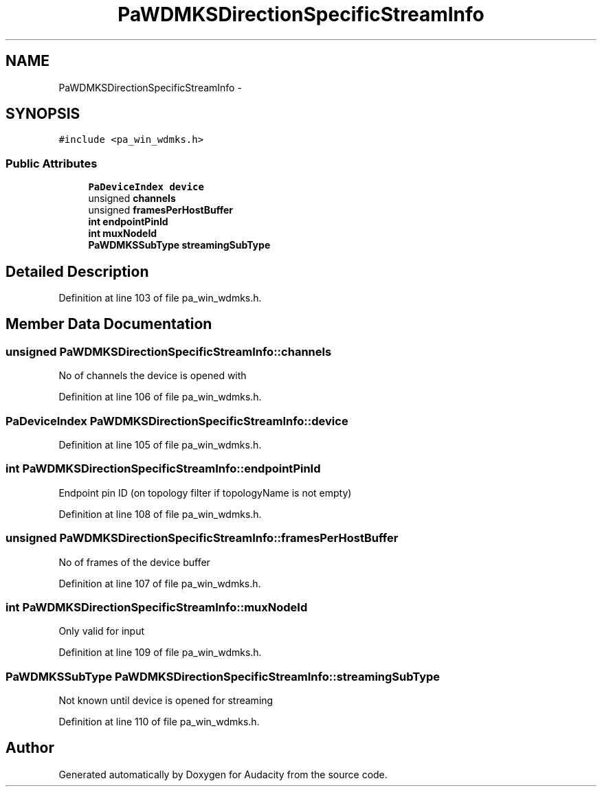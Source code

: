 .TH "PaWDMKSDirectionSpecificStreamInfo" 3 "Thu Apr 28 2016" "Audacity" \" -*- nroff -*-
.ad l
.nh
.SH NAME
PaWDMKSDirectionSpecificStreamInfo \- 
.SH SYNOPSIS
.br
.PP
.PP
\fC#include <pa_win_wdmks\&.h>\fP
.SS "Public Attributes"

.in +1c
.ti -1c
.RI "\fBPaDeviceIndex\fP \fBdevice\fP"
.br
.ti -1c
.RI "unsigned \fBchannels\fP"
.br
.ti -1c
.RI "unsigned \fBframesPerHostBuffer\fP"
.br
.ti -1c
.RI "\fBint\fP \fBendpointPinId\fP"
.br
.ti -1c
.RI "\fBint\fP \fBmuxNodeId\fP"
.br
.ti -1c
.RI "\fBPaWDMKSSubType\fP \fBstreamingSubType\fP"
.br
.in -1c
.SH "Detailed Description"
.PP 
Definition at line 103 of file pa_win_wdmks\&.h\&.
.SH "Member Data Documentation"
.PP 
.SS "unsigned PaWDMKSDirectionSpecificStreamInfo::channels"
No of channels the device is opened with 
.PP
Definition at line 106 of file pa_win_wdmks\&.h\&.
.SS "\fBPaDeviceIndex\fP PaWDMKSDirectionSpecificStreamInfo::device"

.PP
Definition at line 105 of file pa_win_wdmks\&.h\&.
.SS "\fBint\fP PaWDMKSDirectionSpecificStreamInfo::endpointPinId"
Endpoint pin ID (on topology filter if topologyName is not empty) 
.PP
Definition at line 108 of file pa_win_wdmks\&.h\&.
.SS "unsigned PaWDMKSDirectionSpecificStreamInfo::framesPerHostBuffer"
No of frames of the device buffer 
.PP
Definition at line 107 of file pa_win_wdmks\&.h\&.
.SS "\fBint\fP PaWDMKSDirectionSpecificStreamInfo::muxNodeId"
Only valid for input 
.PP
Definition at line 109 of file pa_win_wdmks\&.h\&.
.SS "\fBPaWDMKSSubType\fP PaWDMKSDirectionSpecificStreamInfo::streamingSubType"
Not known until device is opened for streaming 
.PP
Definition at line 110 of file pa_win_wdmks\&.h\&.

.SH "Author"
.PP 
Generated automatically by Doxygen for Audacity from the source code\&.
